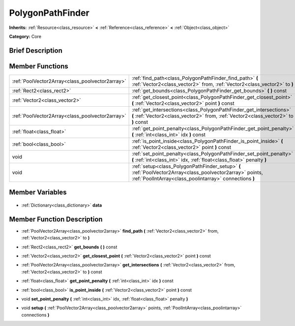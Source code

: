 .. Generated automatically by doc/tools/makerst.py in Godot's source tree.
.. DO NOT EDIT THIS FILE, but the PolygonPathFinder.xml source instead.
.. The source is found in doc/classes or modules/<name>/doc_classes.

.. _class_PolygonPathFinder:

PolygonPathFinder
=================

**Inherits:** :ref:`Resource<class_resource>` **<** :ref:`Reference<class_reference>` **<** :ref:`Object<class_object>`

**Category:** Core

Brief Description
-----------------



Member Functions
----------------

+--------------------------------------------------+---------------------------------------------------------------------------------------------------------------------------------------------------------------------+
| :ref:`PoolVector2Array<class_poolvector2array>`  | :ref:`find_path<class_PolygonPathFinder_find_path>` **(** :ref:`Vector2<class_vector2>` from, :ref:`Vector2<class_vector2>` to **)**                                |
+--------------------------------------------------+---------------------------------------------------------------------------------------------------------------------------------------------------------------------+
| :ref:`Rect2<class_rect2>`                        | :ref:`get_bounds<class_PolygonPathFinder_get_bounds>` **(** **)** const                                                                                             |
+--------------------------------------------------+---------------------------------------------------------------------------------------------------------------------------------------------------------------------+
| :ref:`Vector2<class_vector2>`                    | :ref:`get_closest_point<class_PolygonPathFinder_get_closest_point>` **(** :ref:`Vector2<class_vector2>` point **)** const                                           |
+--------------------------------------------------+---------------------------------------------------------------------------------------------------------------------------------------------------------------------+
| :ref:`PoolVector2Array<class_poolvector2array>`  | :ref:`get_intersections<class_PolygonPathFinder_get_intersections>` **(** :ref:`Vector2<class_vector2>` from, :ref:`Vector2<class_vector2>` to **)** const          |
+--------------------------------------------------+---------------------------------------------------------------------------------------------------------------------------------------------------------------------+
| :ref:`float<class_float>`                        | :ref:`get_point_penalty<class_PolygonPathFinder_get_point_penalty>` **(** :ref:`int<class_int>` idx **)** const                                                     |
+--------------------------------------------------+---------------------------------------------------------------------------------------------------------------------------------------------------------------------+
| :ref:`bool<class_bool>`                          | :ref:`is_point_inside<class_PolygonPathFinder_is_point_inside>` **(** :ref:`Vector2<class_vector2>` point **)** const                                               |
+--------------------------------------------------+---------------------------------------------------------------------------------------------------------------------------------------------------------------------+
| void                                             | :ref:`set_point_penalty<class_PolygonPathFinder_set_point_penalty>` **(** :ref:`int<class_int>` idx, :ref:`float<class_float>` penalty **)**                        |
+--------------------------------------------------+---------------------------------------------------------------------------------------------------------------------------------------------------------------------+
| void                                             | :ref:`setup<class_PolygonPathFinder_setup>` **(** :ref:`PoolVector2Array<class_poolvector2array>` points, :ref:`PoolIntArray<class_poolintarray>` connections **)** |
+--------------------------------------------------+---------------------------------------------------------------------------------------------------------------------------------------------------------------------+

Member Variables
----------------

  .. _class_PolygonPathFinder_data:

- :ref:`Dictionary<class_dictionary>` **data**


Member Function Description
---------------------------

.. _class_PolygonPathFinder_find_path:

- :ref:`PoolVector2Array<class_poolvector2array>` **find_path** **(** :ref:`Vector2<class_vector2>` from, :ref:`Vector2<class_vector2>` to **)**

.. _class_PolygonPathFinder_get_bounds:

- :ref:`Rect2<class_rect2>` **get_bounds** **(** **)** const

.. _class_PolygonPathFinder_get_closest_point:

- :ref:`Vector2<class_vector2>` **get_closest_point** **(** :ref:`Vector2<class_vector2>` point **)** const

.. _class_PolygonPathFinder_get_intersections:

- :ref:`PoolVector2Array<class_poolvector2array>` **get_intersections** **(** :ref:`Vector2<class_vector2>` from, :ref:`Vector2<class_vector2>` to **)** const

.. _class_PolygonPathFinder_get_point_penalty:

- :ref:`float<class_float>` **get_point_penalty** **(** :ref:`int<class_int>` idx **)** const

.. _class_PolygonPathFinder_is_point_inside:

- :ref:`bool<class_bool>` **is_point_inside** **(** :ref:`Vector2<class_vector2>` point **)** const

.. _class_PolygonPathFinder_set_point_penalty:

- void **set_point_penalty** **(** :ref:`int<class_int>` idx, :ref:`float<class_float>` penalty **)**

.. _class_PolygonPathFinder_setup:

- void **setup** **(** :ref:`PoolVector2Array<class_poolvector2array>` points, :ref:`PoolIntArray<class_poolintarray>` connections **)**


